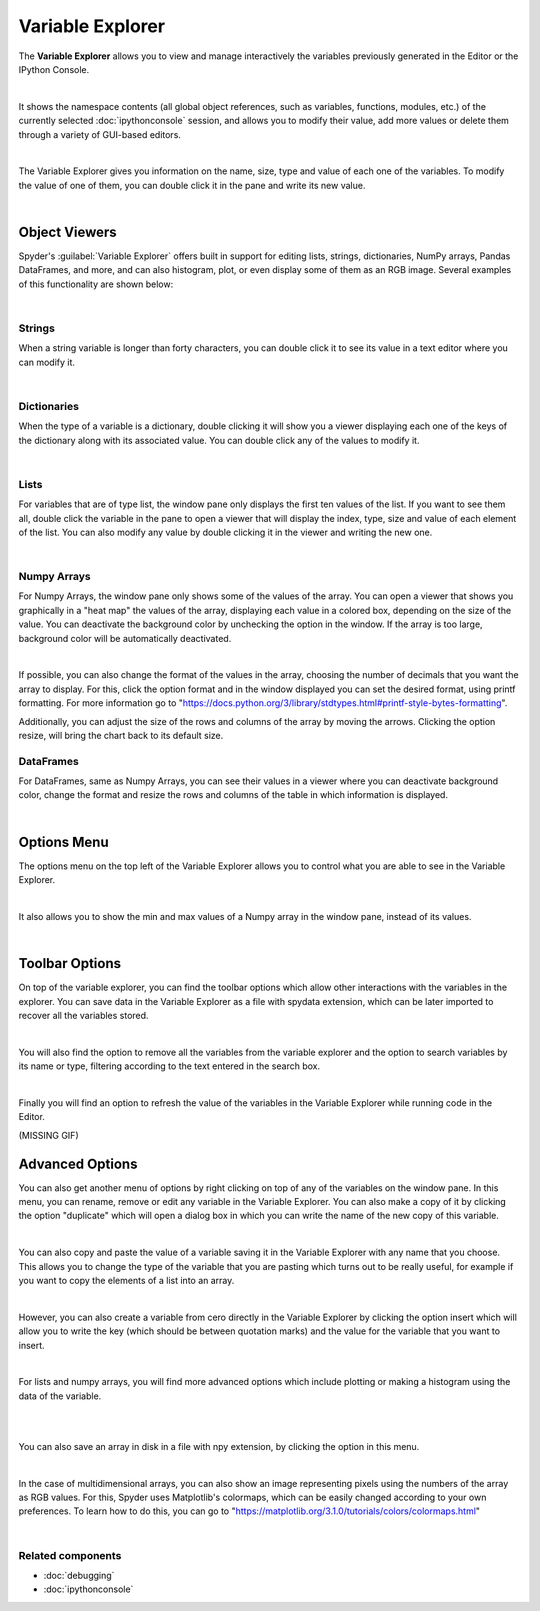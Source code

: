 #################
Variable Explorer
#################

The **Variable Explorer** allows you to view and manage interactively the variables previously generated in the Editor or the IPython Console. 

.. image:: images/variable_explorer/variable-explorer-standard.png
   :align: center
   :alt: Spyder Variable Explorer, with a list of variables and their contents

|

It shows the namespace contents (all global object references, such as variables, functions, modules, etc.) of the currently selected :doc:`ipythonconsole` session, and allows you to modify their value, add more values or delete them through a variety of GUI-based editors.

.. image:: images/variable_explorer/variable-explorer-execution.gif
   :align: center
   :alt: Spyder Variable Explorer execution with a variable of type list

|

The Variable Explorer gives you information on the name, size, type and value of each one of the variables. To modify the value of one of them, you can double click it in the pane and write its new value.

.. image:: images/variable_explorer/variable-explorer-modifying.gif
   :align: center
   :alt: Spyder Variable Explorer modifying value of a variable 

|

==============
Object Viewers
==============

Spyder's :guilabel:`Variable Explorer` offers built in support for editing lists, strings, dictionaries, NumPy arrays, Pandas DataFrames, and more, and can also histogram, plot, or even display some of them as an RGB image. Several examples of this functionality are shown below:


|

~~~~~~~
Strings
~~~~~~~

When a string variable is longer than forty characters, you can double click it to see its value in a text editor where you can modify it.

.. image:: images/variable_explorer/variable-explorer-text-long.png
   :align: center
   :alt: Variable Explorer text editor, displaying a long string in a window

|

~~~~~~~~~~~~
Dictionaries
~~~~~~~~~~~~

When the type of a variable is a dictionary, double clicking it will show you a viewer displaying each one of the keys of the dictionary along with its associated value. You can double click any of the values to modify it. 

.. image:: images/variable_explorer/variable-explorer-dictionary.png
   :align: center
   :alt: Dictionary editor displaying keys and their types, sizes, and values

|

~~~~~
Lists
~~~~~

For variables that are of type list, the window pane only displays the first ten values of the list. If you want to see them all, double click the variable in the pane to open a viewer that will display the index, type, size and value of each element of the list. You can also modify any value by double clicking it in the viewer and writing the new one.

.. image:: images/variable_explorer/variable-explorer-list.png
   :align: center
   :alt: List editor displaying a list, showing one being edited

|

~~~~~~~~~~~~
Numpy Arrays
~~~~~~~~~~~~

For Numpy Arrays, the window pane only shows some of the values of the array. You can open a viewer that shows you graphically in a "heat map" the values of the array, displaying each value in a colored box, depending on the size of the value. You can deactivate the background color by unchecking the option in the window. If the array is too large, background color will be automatically deactivated.

.. image:: images/variable_explorer/variable-explorer-array-2D-resize.png
   :align: center
   :alt: Array editor with a 2D int array, displaying a "heatmap" of its values

|

If possible, you can also change the format of the values in the array, choosing the number of decimals that you want the array to display. For this, click the option format and in the window displayed you can set the desired format, using printf formatting. For more information go to "https://docs.python.org/3/library/stdtypes.html#printf-style-bytes-formatting".


Additionally, you can adjust the size of the rows and columns of the array by moving the arrows. Clicking the option resize, will bring the chart back to its default size.

.. image:: images/variable_explorer/variable-explorer-array-resize.gif
   :align: center
   :alt: Array editor with a 2D int array, showing resizing of columns
 

~~~~~~~~~~
DataFrames
~~~~~~~~~~

For DataFrames, same as Numpy Arrays, you can see their values in a viewer where you can deactivate background color, change the format and resize the rows and columns of the table in which information is displayed. 

.. image:: images/variable_explorer/variable-explorer-dataframe.png
   :align: center
   :alt: Dataframe editor showing data frame "heatmap"

|

============
Options Menu
============

The options menu on the top left of the Variable Explorer allows you to control what you are able to see in the Variable Explorer. 

.. image:: images/variable_explorer/variable-explorer-menu.png
   :align: center
   :alt: Spyder Variable Explorer, with options menu

|


It also allows you to show the min and max values of a Numpy array in the window pane, instead of its values.

.. image:: images/variable_explorer/variable-explorer-array-min&max.png
   :align: center
   :alt: Variable Explorer showing max and min values of numpy array

|

===============
Toolbar Options
===============

On top of the variable explorer, you can find the toolbar options which allow other interactions with the variables in the explorer. You can save data in the Variable Explorer as a file with spydata extension, which can be later imported to recover all the variables stored.

.. image:: images/variable_explorer/variable-explorer-import-data.gif
   :align: center
   :alt: Variable Explorer showing how to save and import data

|

You will also find the option to remove all the variables from the variable explorer and the option to search variables by its name or type, filtering according to the text entered in the search box.

.. image:: images/variable_explorer/variable-explorer-search.gif
   :align: center
   :alt: Variable Explorer showing how to search variables

|

Finally you will find an option to refresh the value of the variables in the Variable Explorer while running code in the Editor.

(MISSING GIF)

================
Advanced Options
================

You can also get another menu of options by right clicking on top of any of the variables on the window pane. In this menu, you can rename, remove or edit any variable in the Variable Explorer. You can also make a copy of it by clicking the option "duplicate" which will open a dialog box in which you can write the name of the new copy of this variable.

.. image:: images/variable_explorer/variable-explorer-duplicate.gif
   :align: center
   :alt: Variable Explorer showing duplicating a variable

| 

You can also copy and paste the value of a variable saving it in the Variable Explorer with any name that you choose. This allows you to change the type of the variable that you are pasting which turns out to be really useful, for example if you want to copy the elements of a list into an array.

.. image:: images/variable_explorer/variable-explorer-copy-paste.gif
   :align: center
   :alt: Variable Explorer showing copying list into array

| 

However, you can also create a variable from cero directly in the Variable Explorer by clicking the option insert which will allow you to write the key (which should be between quotation marks) and the value for the variable that you want to insert.

.. image:: images/variable_explorer/variable-explorer-insert.gif
   :align: center
   :alt: Variable Explorer showing insertion of a new variable

| 

For lists and numpy arrays, you will find more advanced options which include plotting or making a histogram using the data of the variable.

.. image:: images/variable_explorer/variable-explorer-histogram.png
   :align: center
   :alt: Plot window showing a histogram, generated via the previous options

|

.. image:: images/variable_explorer/variable-explorer-plot.png
   :align: center
   :alt: Plot window showing a plot, generated via the previous options

|

You can also save an array in disk in a file with npy extension, by clicking the option in this menu. 

.. image:: images/variable_explorer/variable-explorer-contextmenu-array.png
   :align: center
   :alt: Context menu for an int array, with the Show image option selected

|

In the case of multidimensional arrays, you can also show an image representing pixels using the numbers of the array as RGB values. For this, Spyder uses Matplotlib's colormaps, which can be easily changed according to your own preferences. To learn how to do this, you can go to "https://matplotlib.org/3.1.0/tutorials/colors/colormaps.html"

.. image:: images/plot-window/plot-window-show-image.png
   :align: center
   :alt: Plot window showing an interactive image based on the array's data

|

~~~~~~~~~~~~~~~~~~
Related components
~~~~~~~~~~~~~~~~~~

* :doc:`debugging`
* :doc:`ipythonconsole`
